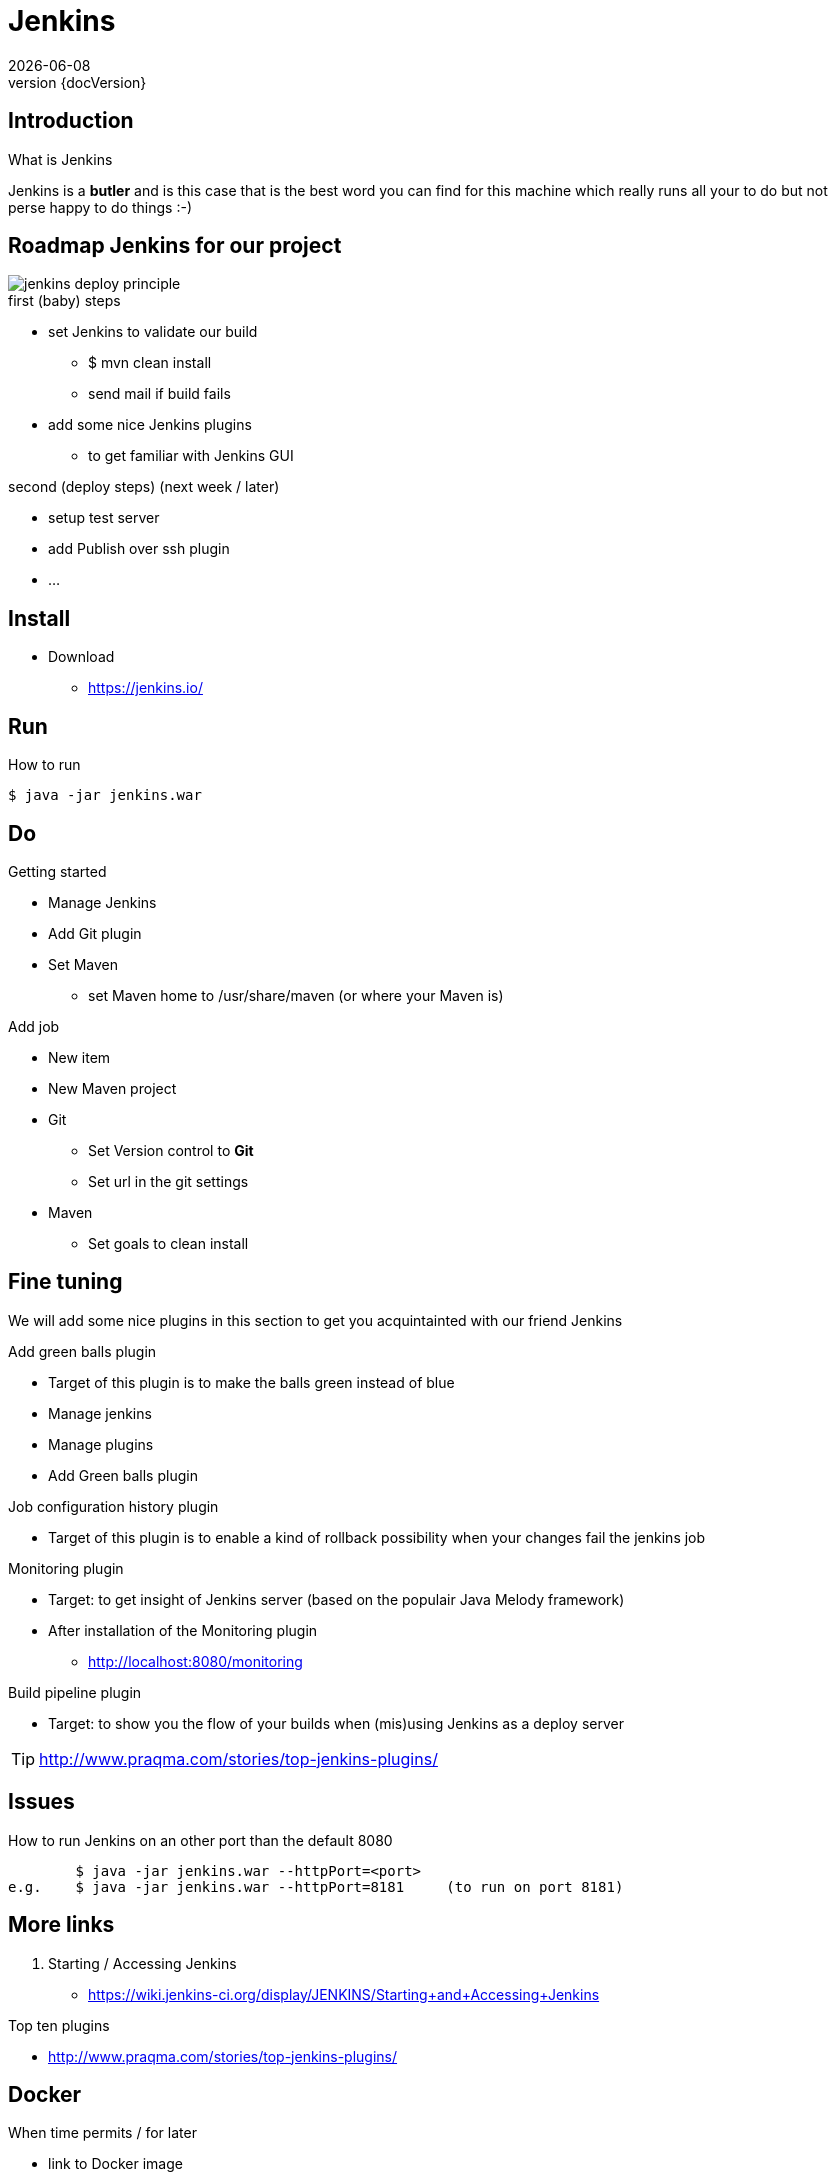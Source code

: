 :revnumber: {docVersion}
:toclevels: 3

= [red]#Jenkins#
{docDate}

== Introduction
What is Jenkins

Jenkins is a *butler* and is this case that is the best word you can find for this machine which really runs all your
to do but not perse happy to do things :-)

== Roadmap Jenkins for our project

image::jenkins-deploy-principle.png[]

.first (baby) steps
* set Jenkins to validate our build
** $ mvn clean install
** send mail if build fails
* add some nice Jenkins plugins
** to get familiar with Jenkins GUI

.second (deploy steps) (next week / later)
* setup test server
* add Publish over ssh plugin
* ...

== Install
* Download
** https://jenkins.io/

== Run
.How to run
[source, shell]
----
$ java -jar jenkins.war
----

== Do
.Getting started
* Manage Jenkins
* Add Git plugin
* Set Maven
** set Maven home to /usr/share/maven (or where your Maven is)

.Add job
* New item
* New Maven project
* Git
** Set Version control to *Git*
** Set url in the git settings
* Maven
** Set goals to clean install

== Fine tuning
We will add some nice plugins in this section to get you acquintainted with our friend Jenkins

.Add green balls plugin
* Target of this plugin is to make the balls green instead of blue
* Manage jenkins
* Manage plugins
* Add Green balls plugin

.Job configuration history plugin
* Target of this plugin is to enable a kind of rollback possibility when your changes fail the jenkins job

.Monitoring plugin
* Target: to get insight of Jenkins server (based on the populair Java Melody framework)
* After installation of the Monitoring plugin
** http://localhost:8080/monitoring

.Build pipeline plugin
* Target: to show you the flow of your builds when (mis)using Jenkins as a deploy server

TIP: http://www.praqma.com/stories/top-jenkins-plugins/

== Issues
.How to run Jenkins on an other port than the default 8080
[source, shell]
----
	$ java -jar jenkins.war --httpPort=<port>
e.g.	$ java -jar jenkins.war --httpPort=8181     (to run on port 8181)
----


== More links
. Starting / Accessing Jenkins
* https://wiki.jenkins-ci.org/display/JENKINS/Starting+and+Accessing+Jenkins

.Top ten plugins
* http://www.praqma.com/stories/top-jenkins-plugins/

== Docker
.When time permits / for later
* link to Docker image
** https://hub.docker.com/r/aespinosa/jenkins/
** https://hub.docker.com/_/jenkins/




